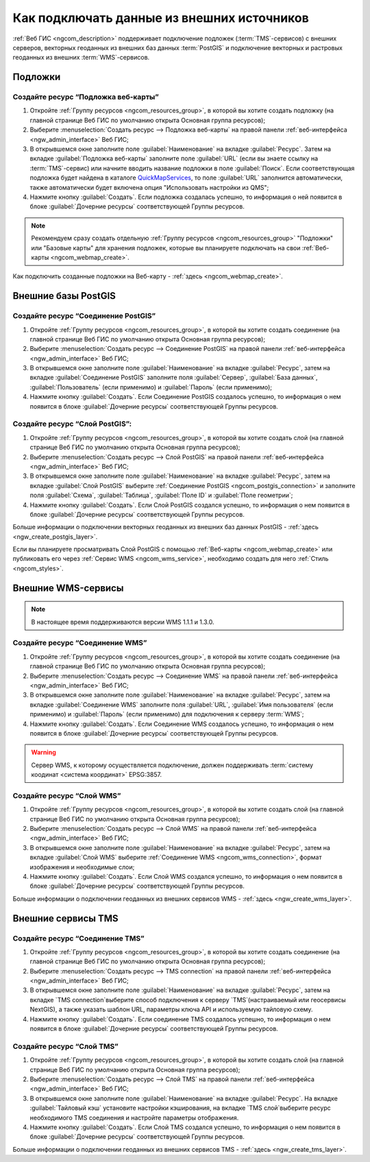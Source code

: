 .. _ngcom_data_connect:

Как подключать данные из внешних источников 
=======================================================

:ref:`Веб ГИС <ngcom_description>` поддерживает подключение подложек (:term:`TMS`-сервисов) с внешних серверов, векторных геоданных из внешних баз данных :term:`PostGIS` и подключение векторных и растровых геоданных из внешних :term:`WMS`-сервисов. 

.. _ngcom_basemap_layer:

Подложки
------------

 
Создайте ресурс “Подложка веб-карты”
~~~~~~~~~~~~~~~~~~~~~~~~~~~~~~~~~~~~

#. Откройте :ref:`Группу ресурсов <ngcom_resources_group>`, в которой вы хотите создать подложку (на главной странице Веб ГИС по умолчанию открыта Основная группа ресурсов);
#. Выберите :menuselection:`Создать ресурс --> Подложка веб-карты` на правой панели :ref:`веб-интерфейса <ngw_admin_interface>` Веб ГИС;
#. В открывшемся окне заполните поле :guilabel:`Наименование` на вкладке :guilabel:`Ресурс`. Затем на вкладке :guilabel:`Подложка веб-карты` заполните поле :guilabel:`URL` (если вы знаете ссылку на :term:`TMS`-сервис) или начните вводить название подложки в поле :guilabel:`Поиск`. Если соответствующая подложка будет найдена в каталоге `QuickMapServices <https://qms.nextgis.com/>`_, то поле :guilabel:`URL` заполнится автоматически, также автоматически будет включена опция "Использовать настройки из QMS";
#. Нажмите кнопку :guilabel:`Создать`. Если подложка создалась успешно, то информация о ней появится в блоке :guilabel:`Дочерние ресурсы` соответствующей Группы ресурсов.

.. note:: 
	Рекомендуем сразу создать отдельную :ref:`Группу ресурсов <ngcom_resources_group>` "Подложки" или "Базовые карты" для хранения подложек, которые вы планируете подключать на свои :ref:`Веб-карты <ngcom_webmap_create>`.

Как подключить созданные подложки на Веб-карту - :ref:`здесь <ngcom_webmap_create>`.

.. _ngcom_postgis_connect:

Внешние базы PostGIS
-----------------------

.. _ngcom_postgis_connection:

Создайте ресурс “Соединение PostGIS”
~~~~~~~~~~~~~~~~~~~~~~~~~~~~~~~~~~~~

#. Откройте :ref:`Группу ресурсов <ngcom_resources_group>`, в которой вы хотите создать соединение (на главной странице Веб ГИС по умолчанию открыта Основная группа ресурсов);
#. Выберите :menuselection:`Создать ресурс --> Соединение PostGIS` на правой панели :ref:`веб-интерфейса <ngw_admin_interface>` Веб ГИС;
#. В открывшемся окне заполните поле :guilabel:`Наименование` на вкладке :guilabel:`Ресурс`, затем на вкладке :guilabel:`Соединение PostGIS` заполните поля :guilabel:`Сервер`, :guilabel:`База данных`, :guilabel:`Пользователь` (если применимо) и :guilabel:`Пароль` (если применимо);
#. Нажмите кнопку :guilabel:`Создать`. Если Соединение PostGIS создалось успешно, то информация о нем появится в блоке :guilabel:`Дочерние ресурсы` соответствующей Группы ресурсов.

.. _ngcom_postgis_layer:

Создайте ресурс “Слой PostGIS”:
~~~~~~~~~~~~~~~~~~~~~~~~~~~~~~~~

#. Откройте :ref:`Группу ресурсов <ngcom_resources_group>`, в которой вы хотите создать слой (на главной странице Веб ГИС по умолчанию открыта Основная группа ресурсов);
#. Выберите :menuselection:`Создать ресурс --> Слой PostGIS` на правой панели :ref:`веб-интерфейса <ngw_admin_interface>` Веб ГИС;
#. В открывшемся окне заполните поле :guilabel:`Наименование` на вкладке :guilabel:`Ресурс`, затем на вкладке :guilabel:`Слой PostGIS` выберите :ref:`Соединение PostGIS <ngcom_postgis_connection>` и заполните поля :guilabel:`Схема`, :guilabel:`Таблица`, :guilabel:`Поле ID` и :guilabel:`Поле геометрии`;
#. Нажмите кнопку :guilabel:`Создать`. Если Слой PostGIS создался успешно, то информация о нем появится в блоке :guilabel:`Дочерние ресурсы` соответствующей Группы ресурсов.

Больше информации о подключении векторных геоданных из внешних баз данных PostGIS - :ref:`здесь <ngw_create_postgis_layer>`.

Если вы планируете просматривать Слой PostGIS с помощью :ref:`Веб-карты <ngcom_webmap_create>` или публиковать его через :ref:`Сервис WMS <ngcom_wms_service>`, необходимо создать для него :ref:`Стиль <ngcom_styles>`.

.. _ngcom_wms_connect:

Внешние WMS-сервисы
-------------------

.. note:: 
	В настоящее время поддерживаются версии WMS 1.1.1 и 1.3.0.

.. _ngcom_wms_connection:

Создайте ресурс “Соединение WMS”
~~~~~~~~~~~~~~~~~~~~~~~~~~~~~~~~

#. Откройте :ref:`Группу ресурсов <ngcom_resources_group>`, в которой вы хотите создать cоединение (на главной странице Веб ГИС по умолчанию открыта Основная группа ресурсов);
#. Выберите :menuselection:`Создать ресурс --> Соединение WMS` на правой панели :ref:`веб-интерфейса <ngw_admin_interface>` Веб ГИС;
#. В открывшемся окне заполните поле :guilabel:`Наименование` на вкладке :guilabel:`Ресурс`, затем на вкладке :guilabel:`Соединение WMS` заполните поля :guilabel:`URL`, :guilabel:`Имя пользователя` (если применимо) и :guilabel:`Пароль` (если применимо) для подключения к серверу :term:`WMS`;
#. Нажмите кнопку :guilabel:`Создать`. Если Соединение WMS создалось успешно, то информация о нем появится в блоке :guilabel:`Дочерние ресурсы` соответствующей Группы ресурсов.

.. warning:: 
	Сервер WMS, к которому осуществляется подключение, должен поддерживать :term:`систему коодинат <система координат>` EPSG:3857.

.. _ngcom_wms_layer:

Создайте ресурс “Слой WMS”
~~~~~~~~~~~~~~~~~~~~~~~~~~

#. Откройте :ref:`Группу ресурсов <ngcom_resources_group>`, в которой вы хотите создать слой (на главной странице Веб ГИС по умолчанию открыта Основная группа ресурсов);
#. Выберите :menuselection:`Создать ресурс --> Слой WMS` на правой панели :ref:`веб-интерфейса <ngw_admin_interface>` Веб ГИС;
#. В открывшемся окне заполните поле :guilabel:`Наименование` на вкладке :guilabel:`Ресурс`, затем на вкладке :guilabel:`Слой WMS` выберите :ref:`Соединение WMS <ngcom_wms_connection>`, формат изображения и необходимые слои;
#. Нажмите кнопку :guilabel:`Создать`. Если Слой WMS создался успешно, то информация о нем появится в блоке :guilabel:`Дочерние ресурсы` соответствующей Группы ресурсов.

Больше информации о подключении геоданных из внешних сервисов WMS - :ref:`здесь <ngw_create_wms_layer>`.


.. _ngcom_tms_connect:

Внешние сервисы TMS
-------------------

.. _ngcom_tms_connection:

Создайте ресурс “Соединение TMS”
~~~~~~~~~~~~~~~~~~~~~~~~~~~~~~~~

#. Откройте :ref:`Группу ресурсов <ngcom_resources_group>`, в которой вы хотите создать cоединение (на главной странице Веб ГИС по умолчанию открыта Основная группа ресурсов);
#. Выберите :menuselection:`Создать ресурс --> TMS connection` на правой панели :ref:`веб-интерфейса <ngw_admin_interface>` Веб ГИС;
#. В открывшемся окне заполните поле :guilabel:`Наименование` на вкладке :guilabel:`Ресурс`, затем на вкладке `TMS connection`выберите способ подключения к серверу `TMS`(настраиваемый или геосервисы NextGIS), а также указать шаблон URL, параметры ключа API и используемую тайловую схему.
#. Нажмите кнопку :guilabel:`Создать`. Если соединение TMS создалось успешно, то информация о нем появится в блоке :guilabel:`Дочерние ресурсы` соответствующей Группы ресурсов.

.. _ngcom_tms_layer:

Создайте ресурс “Слой TMS”
~~~~~~~~~~~~~~~~~~~~~~~~~~

#. Откройте :ref:`Группу ресурсов <ngcom_resources_group>`, в которой вы хотите создать слой (на главной странице Веб ГИС по умолчанию открыта Основная группа ресурсов);
#. Выберите :menuselection:`Создать ресурс --> Слой TMS` на правой панели :ref:`веб-интерфейса <ngw_admin_interface>` Веб ГИС;
#. В открывшемся окне заполните поле :guilabel:`Наименование` на вкладке :guilabel:`Ресурс`. На вкладке :guilabel:`Тайловый кэш` установите настройки кэширования, на вкладке `TMS слой`выберите ресурс необходимого TMS соединения и настройте параметры отображения.
#. Нажмите кнопку :guilabel:`Создать`. Если Слой TMS создался успешно, то информация о нем появится в блоке :guilabel:`Дочерние ресурсы` соответствующей Группы ресурсов.

Больше информации о подключении геоданных из внешних сервисов TMS - :ref:`здесь <ngw_create_tms_layer>`.
